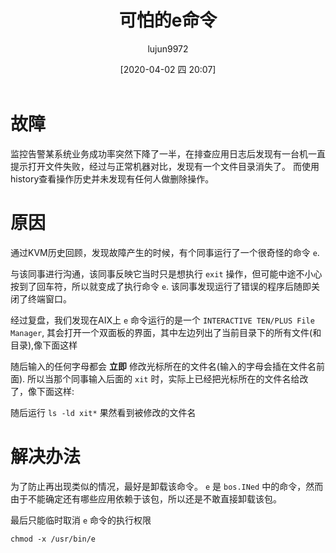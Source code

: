 #+TITLE: 可怕的e命令
#+AUTHOR: lujun9972
#+TAGS: 异闻录
#+DATE: [2020-04-02 四 20:07]
#+LANGUAGE:  zh-CN
#+STARTUP:  inlineimages
#+OPTIONS:  H:6 num:nil toc:t \n:nil ::t |:t ^:nil -:nil f:t *:t <:nil

* 故障
监控告警某系统业务成功率突然下降了一半，在排查应用日志后发现有一台机一直提示打开文件失败，经过与正常机器对比，发现有一个文件目录消失了。
而使用history查看操作历史并未发现有任何人做删除操作。

* 原因
通过KVM历史回顾，发现故障产生的时候，有个同事运行了一个很奇怪的命令 =e=. 

与该同事进行沟通，该同事反映它当时只是想执行 =exit= 操作，但可能中途不小心按到了回车符，所以就变成了执行命令 =e=. 该同事发现运行了错误的程序后随即关闭了终端窗口。

经过复盘，我们发现在AIX上 =e= 命令运行的是一个 =INTERACTIVE TEN/PLUS File Manager=, 其会打开一个双面板的界面，其中左边列出了当前目录下的所有文件(和目录),像下面这样
[[file:images/e1.PNG]]

随后输入的任何字母都会 *立即* 修改光标所在的文件名(输入的字母会插在文件名前面). 所以当那个同事输入后面的 =xit= 时，实际上已经把光标所在的文件名给改了，像下面这样:
[[file:images/e2.PNG]]

随后运行 =ls -ld xit*= 果然看到被修改的文件名

* 解决办法
为了防止再出现类似的情况，最好是卸载该命令。 =e= 是 =bos.INed= 中的命令，然而由于不能确定还有哪些应用依赖于该包，所以还是不敢直接卸载该包。

最后只能临时取消 =e= 命令的执行权限
#+begin_src shell
  chmod -x /usr/bin/e
#+end_src
